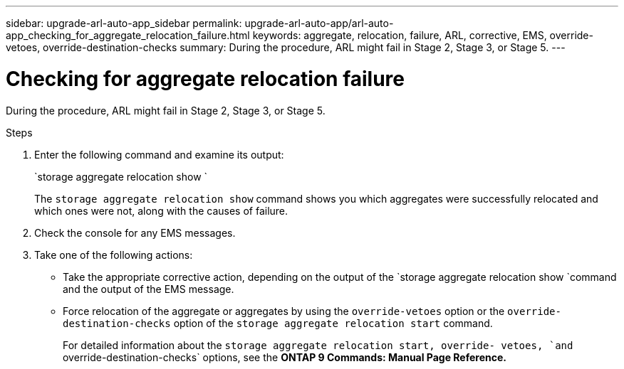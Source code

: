 ---
sidebar: upgrade-arl-auto-app_sidebar
permalink: upgrade-arl-auto-app/arl-auto-app_checking_for_aggregate_relocation_failure.html
keywords: aggregate, relocation, failure, ARL, corrective, EMS, override-vetoes, override-destination-checks
summary: During the procedure, ARL might fail in Stage 2, Stage 3, or Stage 5.
---

= Checking for aggregate relocation failure
:hardbreaks:
:nofooter:
:icons: font
:linkattrs:
:imagesdir: ./media/

//
// This file was created with NDAC Version 2.0 (August 17, 2020)
//
// 2020-12-02 14:33:55.839560
//

[.lead]
During the procedure, ARL might fail in Stage 2, Stage 3, or Stage 5.

.Steps

. Enter the following command and examine its output:
+
`storage aggregate relocation show `
+
The `storage aggregate relocation show` command shows you which aggregates were successfully relocated and which ones were not, along with the causes of failure.

. Check the console for any EMS messages.
. Take one of the following actions:

** Take the appropriate corrective action, depending on the output of the `storage aggregate relocation show `command and the output of the EMS message.
** Force relocation of the aggregate or aggregates by using the `override-vetoes` option or the `override-destination-checks` option of the `storage aggregate relocation start` command.
+
For detailed information about the `storage aggregate relocation start, override- vetoes, `and` override-destination-checks` options, see the *ONTAP 9 Commands: Manual Page Reference.*
